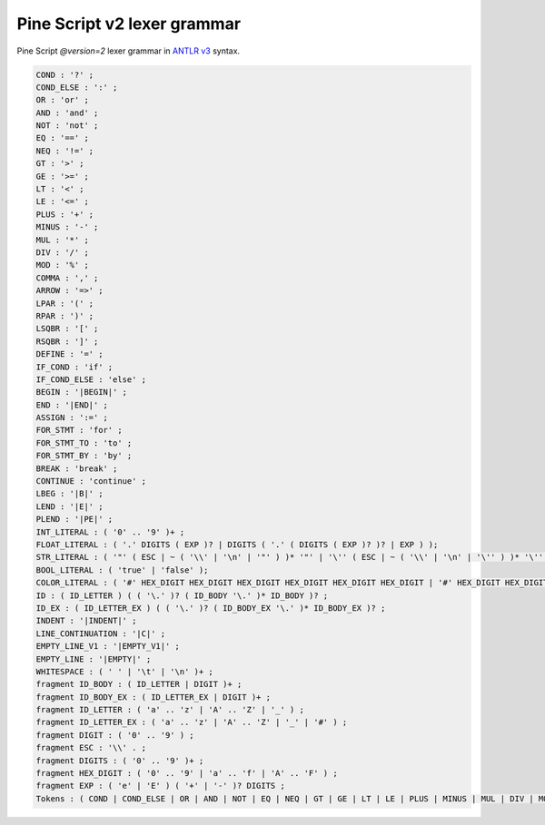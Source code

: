 Pine Script v2 lexer grammar
----------------------------

Pine Script *@version=2* lexer grammar in `ANTLR
v3 <http://www.antlr3.org/>`__ syntax.

.. code:: antlr

    COND : '?' ;
    COND_ELSE : ':' ;
    OR : 'or' ;
    AND : 'and' ;
    NOT : 'not' ;
    EQ : '==' ;
    NEQ : '!=' ;
    GT : '>' ;
    GE : '>=' ;
    LT : '<' ;
    LE : '<=' ;
    PLUS : '+' ;
    MINUS : '-' ;
    MUL : '*' ;
    DIV : '/' ;
    MOD : '%' ;
    COMMA : ',' ;
    ARROW : '=>' ;
    LPAR : '(' ;
    RPAR : ')' ;
    LSQBR : '[' ;
    RSQBR : ']' ;
    DEFINE : '=' ;
    IF_COND : 'if' ;
    IF_COND_ELSE : 'else' ;
    BEGIN : '|BEGIN|' ;
    END : '|END|' ;
    ASSIGN : ':=' ;
    FOR_STMT : 'for' ;
    FOR_STMT_TO : 'to' ;
    FOR_STMT_BY : 'by' ;
    BREAK : 'break' ;
    CONTINUE : 'continue' ;
    LBEG : '|B|' ;
    LEND : '|E|' ;
    PLEND : '|PE|' ;
    INT_LITERAL : ( '0' .. '9' )+ ;
    FLOAT_LITERAL : ( '.' DIGITS ( EXP )? | DIGITS ( '.' ( DIGITS ( EXP )? )? | EXP ) );
    STR_LITERAL : ( '"' ( ESC | ~ ( '\\' | '\n' | '"' ) )* '"' | '\'' ( ESC | ~ ( '\\' | '\n' | '\'' ) )* '\'' );
    BOOL_LITERAL : ( 'true' | 'false' );
    COLOR_LITERAL : ( '#' HEX_DIGIT HEX_DIGIT HEX_DIGIT HEX_DIGIT HEX_DIGIT HEX_DIGIT | '#' HEX_DIGIT HEX_DIGIT HEX_DIGIT HEX_DIGIT HEX_DIGIT HEX_DIGIT HEX_DIGIT HEX_DIGIT );
    ID : ( ID_LETTER ) ( ( '\.' )? ( ID_BODY '\.' )* ID_BODY )? ;
    ID_EX : ( ID_LETTER_EX ) ( ( '\.' )? ( ID_BODY_EX '\.' )* ID_BODY_EX )? ;
    INDENT : '|INDENT|' ;
    LINE_CONTINUATION : '|C|' ;
    EMPTY_LINE_V1 : '|EMPTY_V1|' ;
    EMPTY_LINE : '|EMPTY|' ;
    WHITESPACE : ( ' ' | '\t' | '\n' )+ ;
    fragment ID_BODY : ( ID_LETTER | DIGIT )+ ;
    fragment ID_BODY_EX : ( ID_LETTER_EX | DIGIT )+ ;
    fragment ID_LETTER : ( 'a' .. 'z' | 'A' .. 'Z' | '_' ) ;
    fragment ID_LETTER_EX : ( 'a' .. 'z' | 'A' .. 'Z' | '_' | '#' ) ;
    fragment DIGIT : ( '0' .. '9' ) ;
    fragment ESC : '\\' . ;
    fragment DIGITS : ( '0' .. '9' )+ ;
    fragment HEX_DIGIT : ( '0' .. '9' | 'a' .. 'f' | 'A' .. 'F' ) ;
    fragment EXP : ( 'e' | 'E' ) ( '+' | '-' )? DIGITS ;
    Tokens : ( COND | COND_ELSE | OR | AND | NOT | EQ | NEQ | GT | GE | LT | LE | PLUS | MINUS | MUL | DIV | MOD | COMMA | ARROW | LPAR | RPAR | LSQBR | RSQBR | DEFINE | IF_COND | IF_COND_ELSE | BEGIN | END | ASSIGN | FOR_STMT | FOR_STMT_TO | FOR_STMT_BY | BREAK | CONTINUE | LBEG | LEND | PLEND | INT_LITERAL | FLOAT_LITERAL | STR_LITERAL | BOOL_LITERAL | COLOR_LITERAL | ID | ID_EX | INDENT | LINE_CONTINUATION | EMPTY_LINE_V1 | EMPTY_LINE | WHITESPACE );
